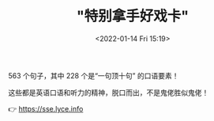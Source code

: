 #+HUGO_BASE_DIR: ..
#+TITLE: "特别拿手好戏卡"
#+DATE: <2022-01-14 Fri 15:19>
#+HUGO_CUSTOM_FRONT_MATTER: :subtitle 一句顶十句
#+HUGO_CUSTOM_FRONT_MATTER: :description “一句顶十句” 的口语要素！
#+HUGO_CUSTOM_FRONT_MATTER: :summary “一句顶十句” 的口语要素！
#+HUGO_CUSTOM_FRONT_MATTER: :url /sse.html
#+HUGO_CUSTOM_FRONT_MATTER: :duration 00:11:47
#+HUGO_CUSTOM_FRONT_MATTER: :length 8728576
#+HUGO_CUSTOM_FRONT_MATTER: :external_mp3 yes
#+HUGO_CUSTOM_FRONT_MATTER: :mp3 https://sse.lyce.info/audio.mp3
#+HUGO_AUTO_SET_LASTMOD: t
#+HUGO_TAGS: rss
#+HUGO_CATEGORIES:
#+HUGO_DRAFT: false

563 个句子，其中 228 个是“一句顶十句” 的口语要素！

这些都是英语口语和听力的精神，脱口而出，不是鬼佬胜似鬼佬！

👉 https://sse.lyce.info
